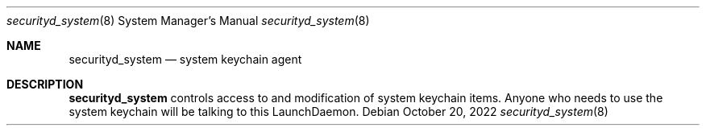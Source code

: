 .Dd October 20, 2022
.Dt securityd_system 8
.Os
.Sh NAME
.Nm securityd_system
.Nd system keychain agent
.Sh DESCRIPTION
.Nm
controls access to and modification of system keychain items.
Anyone who needs to use the system keychain will be talking to this LaunchDaemon.
